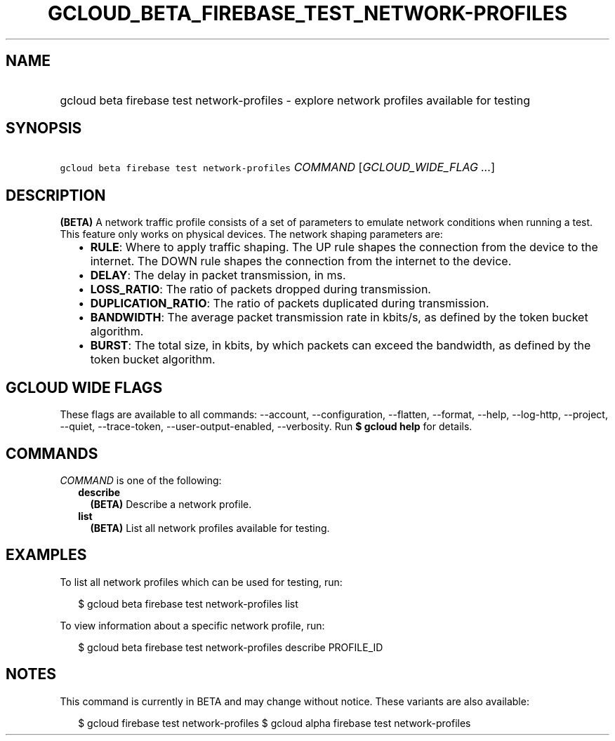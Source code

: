 
.TH "GCLOUD_BETA_FIREBASE_TEST_NETWORK\-PROFILES" 1



.SH "NAME"
.HP
gcloud beta firebase test network\-profiles \- explore network profiles available for testing



.SH "SYNOPSIS"
.HP
\f5gcloud beta firebase test network\-profiles\fR \fICOMMAND\fR [\fIGCLOUD_WIDE_FLAG\ ...\fR]



.SH "DESCRIPTION"

\fB(BETA)\fR A network traffic profile consists of a set of parameters to
emulate network conditions when running a test. This feature only works on
physical devices. The network shaping parameters are:

.RS 2m
.IP "\(bu" 2m
\fBRULE\fR: Where to apply traffic shaping. The UP rule shapes the connection
from the device to the internet. The DOWN rule shapes the connection from the
internet to the device.
.IP "\(bu" 2m
\fBDELAY\fR: The delay in packet transmission, in ms.
.IP "\(bu" 2m
\fBLOSS_RATIO\fR: The ratio of packets dropped during transmission.
.IP "\(bu" 2m
\fBDUPLICATION_RATIO\fR: The ratio of packets duplicated during transmission.
.IP "\(bu" 2m
\fBBANDWIDTH\fR: The average packet transmission rate in kbits/s, as defined by
the token bucket algorithm.
.IP "\(bu" 2m
\fBBURST\fR: The total size, in kbits, by which packets can exceed the
bandwidth, as defined by the token bucket algorithm.
.RE
.sp



.SH "GCLOUD WIDE FLAGS"

These flags are available to all commands: \-\-account, \-\-configuration,
\-\-flatten, \-\-format, \-\-help, \-\-log\-http, \-\-project, \-\-quiet,
\-\-trace\-token, \-\-user\-output\-enabled, \-\-verbosity. Run \fB$ gcloud
help\fR for details.



.SH "COMMANDS"

\f5\fICOMMAND\fR\fR is one of the following:

.RS 2m
.TP 2m
\fBdescribe\fR
\fB(BETA)\fR Describe a network profile.

.TP 2m
\fBlist\fR
\fB(BETA)\fR List all network profiles available for testing.


.RE
.sp

.SH "EXAMPLES"

To list all network profiles which can be used for testing, run:

.RS 2m
$ gcloud beta firebase test network\-profiles list
.RE

To view information about a specific network profile, run:

.RS 2m
$ gcloud beta firebase test network\-profiles describe PROFILE_ID
.RE



.SH "NOTES"

This command is currently in BETA and may change without notice. These variants
are also available:

.RS 2m
$ gcloud firebase test network\-profiles
$ gcloud alpha firebase test network\-profiles
.RE

